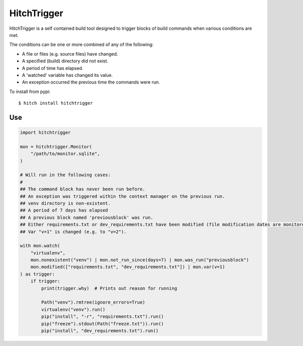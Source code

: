 HitchTrigger
============

HitchTrigger is a self contained build tool designed to trigger blocks of build commands when various conditions are met.

The conditions can be one or more combined of any of the following:

* A file or files (e.g. source files) have changed.
* A specified (build) directory did not exist.
* A period of time has elapsed.
* A 'watched' variable has changed its value.
* An exception occurred the previous time the commands were run.

To install from pypi::

  $ hitch install hitchtrigger


Use
---

.. code-block:: python

    import hitchtrigger

    mon = hitchtrigger.Monitor(
        "/path/to/monitor.sqlite",
    )

    # Will run in the following cases:
    #
    ## The command block has never been run before.
    ## An exception was triggered within the context manager on the previous run.
    ## venv directory is non-existent.
    ## A period of 7 days has elapsed
    ## A previous block named 'previousblock' was run.
    ## Either requirements.txt or dev_requirements.txt have been modified (file modification dates are monitored).
    ## Var "v=1" is changed (e.g. to "v=2").

    with mon.watch(
        "virtualenv",
        mon.nonexistent("venv") | mon.not_run_since(days=7) | mon.was_run("previousblock")
        mon.modified(["requirements.txt", "dev_requirements.txt"]) | mon.var(v=1)
    ) as trigger:
        if trigger:
            print(trigger.why)  # Prints out reason for running

            Path("venv").rmtree(ignore_errors=True)
            virtualenv("venv").run()
            pip("install", "-r", "requirements.txt").run()
            pip("freeze").stdout(Path("freeze.txt")).run()
            pip("install", "dev_requirements.txt").run()
